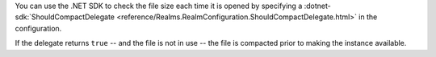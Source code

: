 You can use the .NET SDK to check the file size each time 
it is opened by specifying a 
:dotnet-sdk:`ShouldCompactDelegate <reference/Realms.RealmConfiguration.ShouldCompactDelegate.html>` 
in the configuration. 

If the delegate returns ``true`` -- and the file is not in use -- the file 
is compacted prior to making the instance available.
